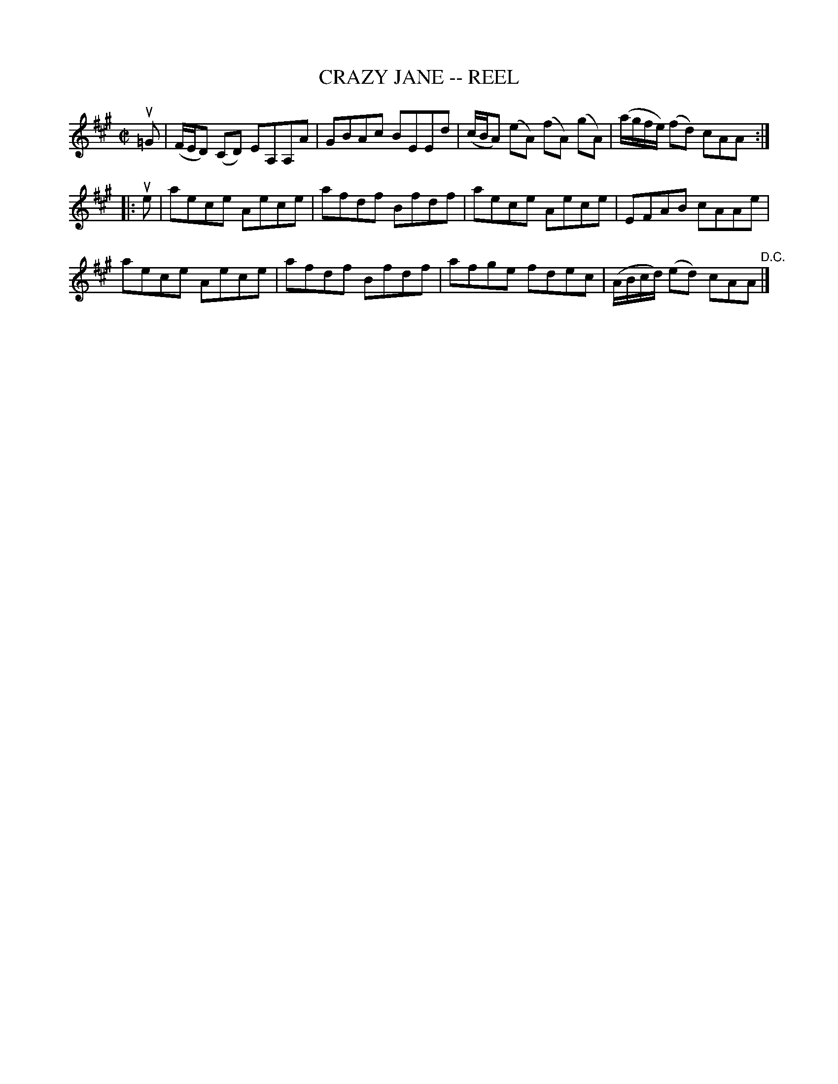 X: 10523
T: CRAZY JANE -- REEL
R: reel
B: K\"ohler's Violin Repository, v.1, 1885 p.52 #3
F: http://www.archive.org/details/klersviolinrepos01edin
Z: 2011 John Chambers <jc:trillian.mit.edu>
M: C|
L: 1/8
K: A
u=G |\
(F/E/D) (CD) EA,A,A | GBAc BEEd | (c/B/A) (eA) (fA) (gA) | (a/g/f/e/) (fd) cAA :|
|: ue |\
aece Aece | afdf Bfdf | aece Aece | EFAB cAAe |
aece Aece | afdf Bfdf | afge fdec | (A/B/c/d/) (ed) cAA "^D.C."|]
